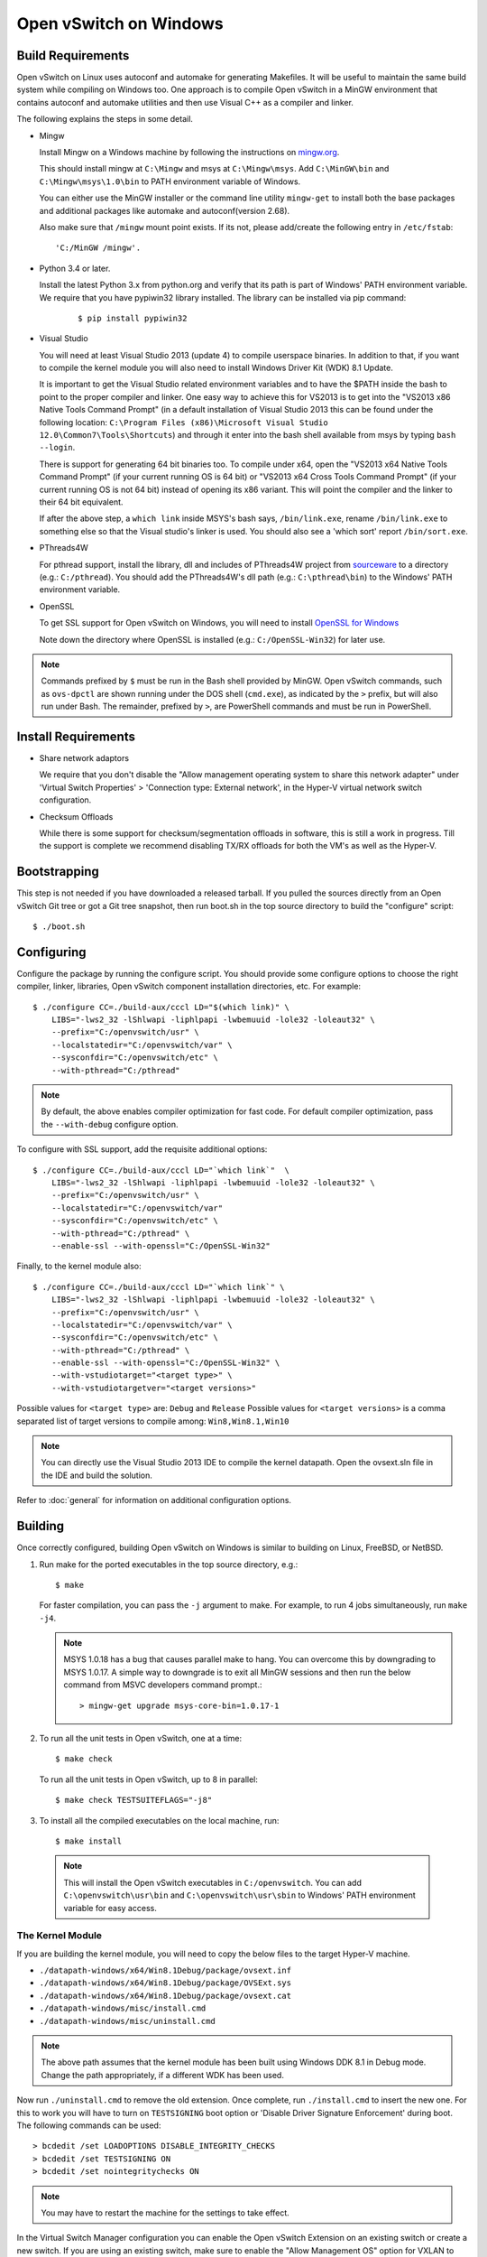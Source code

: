 ..
      Licensed under the Apache License, Version 2.0 (the "License"); you may
      not use this file except in compliance with the License. You may obtain
      a copy of the License at

          http://www.apache.org/licenses/LICENSE-2.0

      Unless required by applicable law or agreed to in writing, software
      distributed under the License is distributed on an "AS IS" BASIS, WITHOUT
      WARRANTIES OR CONDITIONS OF ANY KIND, either express or implied. See the
      License for the specific language governing permissions and limitations
      under the License.

      Convention for heading levels in Open vSwitch documentation:

      =======  Heading 0 (reserved for the title in a document)
      -------  Heading 1
      ~~~~~~~  Heading 2
      +++++++  Heading 3
      '''''''  Heading 4

      Avoid deeper levels because they do not render well.

=======================
Open vSwitch on Windows
=======================

.. _windows-build-reqs:

Build Requirements
------------------

Open vSwitch on Linux uses autoconf and automake for generating Makefiles.  It
will be useful to maintain the same build system while compiling on Windows
too.  One approach is to compile Open vSwitch in a MinGW environment that
contains autoconf and automake utilities and then use Visual C++ as a compiler
and linker.

The following explains the steps in some detail.

- Mingw

  Install Mingw on a Windows machine by following the instructions on
  `mingw.org <http://www.mingw.org/wiki/Getting_Started>`__.

  This should install mingw at ``C:\Mingw`` and msys at ``C:\Mingw\msys``.  Add
  ``C:\MinGW\bin`` and ``C:\Mingw\msys\1.0\bin`` to PATH environment variable
  of Windows.

  You can either use the MinGW installer or the command line utility
  ``mingw-get`` to install both the base packages and additional packages like
  automake and autoconf(version 2.68).

  Also make sure that ``/mingw`` mount point exists. If its not, please
  add/create the following entry in ``/etc/fstab``::

      'C:/MinGW /mingw'.

- Python 3.4 or later.

  Install the latest Python 3.x from python.org and verify that its path is
  part of Windows' PATH environment variable.
  We require that you have pypiwin32 library installed.
  The library can be installed via pip command:

   ::

      $ pip install pypiwin32

- Visual Studio

  You will need at least Visual Studio 2013 (update 4) to compile userspace
  binaries.  In addition to that, if you want to compile the kernel module you
  will also need to install Windows Driver Kit (WDK) 8.1 Update.

  It is important to get the Visual Studio related environment variables and to
  have the $PATH inside the bash to point to the proper compiler and linker.
  One easy way to achieve this for VS2013 is to get into the "VS2013 x86 Native
  Tools Command Prompt" (in a default installation of Visual Studio 2013 this
  can be found under the following location: ``C:\Program Files (x86)\Microsoft
  Visual Studio 12.0\Common7\Tools\Shortcuts``) and through it enter into the
  bash shell available from msys by typing ``bash --login``.

  There is support for generating 64 bit binaries too.  To compile under x64,
  open the "VS2013 x64 Native Tools Command Prompt" (if your current running OS
  is 64 bit) or "VS2013 x64 Cross Tools Command Prompt" (if your current
  running OS is not 64 bit) instead of opening its x86 variant.  This will
  point the compiler and the linker to their 64 bit equivalent.

  If after the above step, a ``which link`` inside MSYS's bash says,
  ``/bin/link.exe``, rename ``/bin/link.exe`` to something else so that the
  Visual studio's linker is used. You should also see a 'which sort' report
  ``/bin/sort.exe``.

- PThreads4W

  For pthread support, install the library, dll and includes of PThreads4W
  project from `sourceware
  <https://sourceforge.net/projects/pthreads4w/>`__ to a directory
  (e.g.: ``C:/pthread``). You should add the PThreads4W's dll path
  (e.g.: ``C:\pthread\bin``) to the Windows' PATH environment variable.

- OpenSSL

  To get SSL support for Open vSwitch on Windows, you will need to install
  `OpenSSL for Windows <https://wiki.openssl.org/index.php/Binaries>`__

  Note down the directory where OpenSSL is installed (e.g.:
  ``C:/OpenSSL-Win32``) for later use.

.. note::

   Commands prefixed by ``$`` must be run in the Bash shell provided by MinGW.
   Open vSwitch commands, such as ``ovs-dpctl`` are shown running under the DOS
   shell (``cmd.exe``), as indicated by the ``>`` prefix, but will also run
   under Bash. The remainder, prefixed by ``>``, are PowerShell commands and
   must be run in PowerShell.

Install Requirements
--------------------

* Share network adaptors

  We require that you don't disable the "Allow management operating system to
  share this network adapter" under 'Virtual Switch Properties' > 'Connection
  type: External network', in the Hyper-V virtual network switch configuration.

* Checksum Offloads

  While there is some support for checksum/segmentation offloads in software,
  this is still a work in progress. Till the support is complete we recommend
  disabling TX/RX offloads for both the VM's as well as the Hyper-V.

Bootstrapping
-------------

This step is not needed if you have downloaded a released tarball. If
you pulled the sources directly from an Open vSwitch Git tree or got a
Git tree snapshot, then run boot.sh in the top source directory to build
the "configure" script:

::

   $ ./boot.sh

.. _windows-configuring:

Configuring
-----------

Configure the package by running the configure script.  You should provide some
configure options to choose the right compiler, linker, libraries, Open vSwitch
component installation directories, etc. For example:

::

   $ ./configure CC=./build-aux/cccl LD="$(which link)" \
       LIBS="-lws2_32 -lShlwapi -liphlpapi -lwbemuuid -lole32 -loleaut32" \
       --prefix="C:/openvswitch/usr" \
       --localstatedir="C:/openvswitch/var" \
       --sysconfdir="C:/openvswitch/etc" \
       --with-pthread="C:/pthread"

.. note::

   By default, the above enables compiler optimization for fast code.  For
   default compiler optimization, pass the ``--with-debug`` configure option.

To configure with SSL support, add the requisite additional options:

::

   $ ./configure CC=./build-aux/cccl LD="`which link`"  \
       LIBS="-lws2_32 -lShlwapi -liphlpapi -lwbemuuid -lole32 -loleaut32" \
       --prefix="C:/openvswitch/usr" \
       --localstatedir="C:/openvswitch/var"
       --sysconfdir="C:/openvswitch/etc" \
       --with-pthread="C:/pthread" \
       --enable-ssl --with-openssl="C:/OpenSSL-Win32"

Finally, to the kernel module also:

::

   $ ./configure CC=./build-aux/cccl LD="`which link`" \
       LIBS="-lws2_32 -lShlwapi -liphlpapi -lwbemuuid -lole32 -loleaut32" \
       --prefix="C:/openvswitch/usr" \
       --localstatedir="C:/openvswitch/var" \
       --sysconfdir="C:/openvswitch/etc" \
       --with-pthread="C:/pthread" \
       --enable-ssl --with-openssl="C:/OpenSSL-Win32" \
       --with-vstudiotarget="<target type>" \
       --with-vstudiotargetver="<target versions>"

Possible values for ``<target type>`` are: ``Debug`` and ``Release``
Possible values for ``<target versions>`` is a comma separated list
of target versions to compile among: ``Win8,Win8.1,Win10``

.. note::

   You can directly use the Visual Studio 2013 IDE to compile the kernel
   datapath. Open the ovsext.sln file in the IDE and build the solution.

Refer to :doc:`general` for information on additional configuration options.

.. _windows-building:

Building
--------

Once correctly configured, building Open vSwitch on Windows is similar to
building on Linux, FreeBSD, or NetBSD.

#. Run make for the ported executables in the top source directory, e.g.:

   ::

      $ make

   For faster compilation, you can pass the ``-j`` argument to make.  For
   example, to run 4 jobs simultaneously, run ``make -j4``.

   .. note::

      MSYS 1.0.18 has a bug that causes parallel make to hang. You can overcome
      this by downgrading to MSYS 1.0.17.  A simple way to downgrade is to exit
      all MinGW sessions and then run the below command from MSVC developers
      command prompt.:

      ::

         > mingw-get upgrade msys-core-bin=1.0.17-1

#. To run all the unit tests in Open vSwitch, one at a time:

   ::

      $ make check

   To run all the unit tests in Open vSwitch, up to 8 in parallel:

   ::

      $ make check TESTSUITEFLAGS="-j8"

#. To install all the compiled executables on the local machine, run:

   ::

      $ make install

  .. note::

     This will install the Open vSwitch executables in ``C:/openvswitch``.  You
     can add ``C:\openvswitch\usr\bin`` and ``C:\openvswitch\usr\sbin`` to
     Windows' PATH environment variable for easy access.

The Kernel Module
~~~~~~~~~~~~~~~~~

If you are building the kernel module, you will need to copy the below files to
the target Hyper-V machine.

- ``./datapath-windows/x64/Win8.1Debug/package/ovsext.inf``
- ``./datapath-windows/x64/Win8.1Debug/package/OVSExt.sys``
- ``./datapath-windows/x64/Win8.1Debug/package/ovsext.cat``
- ``./datapath-windows/misc/install.cmd``
- ``./datapath-windows/misc/uninstall.cmd``

.. note::

   The above path assumes that the kernel module has been built using Windows
   DDK 8.1 in Debug mode. Change the path appropriately, if a different WDK has
   been used.

Now run ``./uninstall.cmd`` to remove the old extension. Once complete, run
``./install.cmd`` to insert the new one.  For this to work you will have to
turn on ``TESTSIGNING`` boot option or 'Disable Driver Signature
Enforcement' during boot.  The following commands can be used:

::

   > bcdedit /set LOADOPTIONS DISABLE_INTEGRITY_CHECKS
   > bcdedit /set TESTSIGNING ON
   > bcdedit /set nointegritychecks ON

.. note::

  You may have to restart the machine for the settings to take effect.

In the Virtual Switch Manager configuration you can enable the Open vSwitch
Extension on an existing switch or create a new switch.  If you are using an
existing switch, make sure to enable the "Allow Management OS" option for VXLAN
to work (covered later).

The command to create a new switch named 'OVS-Extended-Switch' using a physical
NIC named 'Ethernet 1' is:

::

   PS > New-VMSwitch "OVS-Extended-Switch" -NetAdapterName "Ethernet 1"

.. note::

   You can obtain the list of physical NICs on the host using 'Get-NetAdapter'
   command.

In the properties of any switch, you should should now see "Open vSwitch
Extension" under 'Extensions'.  Click the check box to enable the extension.
An alternative way to do the same is to run the following command:

::

   PS > Enable-VMSwitchExtension "Open vSwitch Extension" OVS-Extended-Switch

.. note::

   If you enabled the extension using the command line, a delay of a few
   seconds has been observed for the change to be reflected in the UI.  This is
   not a bug in Open vSwitch.

Starting
--------

.. important::

   The following steps assume that you have installed the Open vSwitch
   utilities in the local machine via 'make install'.

Before starting ovs-vswitchd itself, you need to start its configuration
database, ovsdb-server. Each machine on which Open vSwitch is installed should
run its own copy of ovsdb-server. Before ovsdb-server itself can be started,
configure a database that it can use:

::

   > ovsdb-tool create C:\openvswitch\etc\openvswitch\conf.db \
       C:\openvswitch\usr\share\openvswitch\vswitch.ovsschema

Configure ovsdb-server to use database created above and to listen on a Unix
domain socket:

::

   > ovsdb-server -vfile:info --remote=punix:db.sock --log-file \
       --pidfile --detach

.. note::

   The logfile is created at ``C:/openvswitch/var/log/openvswitch/``

Initialize the database using ovs-vsctl. This is only necessary the first time
after you create the database with ovsdb-tool, though running it at any time is
harmless:

::

   > ovs-vsctl --no-wait init

.. tip::

   If you would later like to terminate the started ovsdb-server, run:

   ::

      > ovs-appctl -t ovsdb-server exit

Start the main Open vSwitch daemon, telling it to connect to the same Unix
domain socket:

::

   > ovs-vswitchd -vfile:info --log-file --pidfile --detach

.. tip::

   If you would like to terminate the started ovs-vswitchd, run:

   ::

      > ovs-appctl exit

.. note::

   The logfile is created at ``C:/openvswitch/var/log/openvswitch/``

Validating
----------

At this point you can use ovs-vsctl to set up bridges and other Open vSwitch
features.

Add bridges
~~~~~~~~~~~

Let's start by creating an integration bridge, ``br-int`` and a PIF bridge,
``br-pif``:

::

   > ovs-vsctl add-br br-int
   > ovs-vsctl add-br br-pif

.. note::

   There's a known bug that running the ovs-vsctl command does not terminate.
   This is generally solved by having ovs-vswitchd running.  If you face the
   issue despite that, hit Ctrl-C to terminate ovs-vsctl and check the output
   to see if your command succeeded.

Validate that ports are added by dumping from both ovs-dpctl and ovs-vsctl:

::

   > ovs-dpctl show
   system@ovs-system:
           lookups: hit:0 missed:0 lost:0
           flows: 0
           port 2: br-pif (internal)     <<< internal port on 'br-pif' bridge
           port 1: br-int (internal)     <<< internal port on 'br-int' bridge

   > ovs-vsctl show
   a56ec7b5-5b1f-49ec-a795-79f6eb63228b
       Bridge br-pif
           Port br-pif
               Interface br-pif
                   type: internal
       Bridge br-int
           Port br-int
               Interface br-int
                   type: internal

.. note::

   There's a known bug that the ports added to OVSDB via ovs-vsctl don't get to
   the kernel datapath immediately, ie. they don't show up in the output of
   ``ovs-dpctl show`` even though they show up in output of ``ovs-vsctl show``.
   In order to workaround this issue, restart ovs-vswitchd. (You can terminate
   ovs-vswitchd by running ``ovs-appctl exit``.)

Add physicals NICs (PIF)
~~~~~~~~~~~~~~~~~~~~~~~~

Now, let's add the physical NIC and the internal port to ``br-pif``. In OVS for
Hyper-V, we use the name of the adapter on top of which the Hyper-V virtual
switch was created, as a special name to refer to the physical NICs connected
to the Hyper-V switch, e.g. if we created the Hyper-V virtual switch on top of
the adapter named ``Ethernet0``, then in OVS we use that name (``Ethernet0``)
as a special name to refer to that adapter.

.. note::

   We assume that the OVS extension is enabled Hyper-V switch.

Internal ports are the virtual adapters created on the Hyper-V switch using the
``ovs-vsctl add-br <bridge>`` command. By default they are created under the
following rule "<name of bridge>" and the adapters are disabled. One needs to
enable them and set the corresponding values to it to make them IP-able.

As a whole example, if we issue the following in a powershell console:

::

    PS > Get-NetAdapter | select Name,InterfaceDescription
    Name                   InterfaceDescription
    ----                   --------------------
    Ethernet1              Intel(R) PRO/1000 MT Network Connection
    br-pif                 Hyper-V Virtual Ethernet Adapter #2
    Ethernet0              Intel(R) PRO/1000 MT Network Connection #2
    br-int                 Hyper-V Virtual Ethernet Adapter #3

    PS > Get-VMSwitch
    Name     SwitchType NetAdapterInterfaceDescription
    ----     ---------- ------------------------------
    external External   Intel(R) PRO/1000 MT Network Connection #2

We can see that we have a switch(external) created upon adapter name
'Ethernet0' with the internal ports under name 'br-pif' and 'br-int'. Thus
resulting into the following ovs-vsctl commands:

::

   > ovs-vsctl add-port br-pif Ethernet0

Dumping the ports should show the additional ports that were just added:

::

   > ovs-dpctl show
   system@ovs-system:
           lookups: hit:0 missed:0 lost:0
           flows: 0
           port 2: br-pif (internal)               <<< internal port
                                                       adapter on
                                                       Hyper-V switch
           port 1: br-int (internal)               <<< internal port
                                                       adapter on
                                                       Hyper-V switch
           port 3: Ethernet0                       <<< Physical NIC

   > ovs-vsctl show
   a56ec7b5-5b1f-49ec-a795-79f6eb63228b
       Bridge br-pif
           Port br-pif
               Interface br-pif
                   type: internal
           Port "Ethernet0"
               Interface "Ethernet0"
       Bridge br-int
           Port br-int
               Interface br-int
                   type: internal

Add virtual interfaces (VIFs)
~~~~~~~~~~~~~~~~~~~~~~~~~~~~~

Adding VIFs to Open vSwitch is a two step procedure.  The first step is to
assign a 'OVS port name' which is a unique name across all VIFs on this
Hyper-V.  The next step is to add the VIF to the ovsdb using its 'OVS port
name' as key.

First, assign a unique 'OVS port name' to the VIF. The VIF needs to have been
disconnected from the Hyper-V switch before assigning a 'OVS port name' to it.
In the example below, we assign a 'OVS port name' called ``ovs-port-a`` to a
VIF on a VM ``VM1``.  By using index 0 for ``$vnic``, the first VIF of the VM
is being addressed.  After assigning the name ``ovs-port-a``, the VIF is
connected back to the Hyper-V switch with name ``OVS-HV-Switch``, which is
assumed to be the Hyper-V switch with OVS extension enabled.:

::

   PS > import-module .\datapath-windows\misc\OVS.psm1
   PS > $vnic = Get-VMNetworkAdapter <Name of the VM>
   PS > Disconnect-VMNetworkAdapter -VMNetworkAdapter $vnic[0]
   PS > $vnic[0] | Set-VMNetworkAdapterOVSPort -OVSPortName ovs-port-a
   PS > Connect-VMNetworkAdapter -VMNetworkAdapter $vnic[0] \
         -SwitchName OVS-Extended-Switch

Next, add the VIFs to ``br-int``:

::

   > ovs-vsctl add-port br-int ovs-port-a

Dumping the ports should show the additional ports that were just added:

::

   > ovs-dpctl show
   system@ovs-system:
           lookups: hit:0 missed:0 lost:0
           flows: 0
           port 4: ovs-port-a
           port 2: br-pif (internal)
           port 1: br-int (internal
           port 3: Ethernet0

   > ovs-vsctl show
   4cd86499-74df-48bd-a64d-8d115b12a9f2
       Bridge br-pif
           Port "vEthernet (external)"
               Interface "vEthernet (external)"
           Port "Ethernet0"
               Interface "Ethernet0"
           Port br-pif
               Interface br-pif
                   type: internal
       Bridge br-int
           Port br-int
               Interface br-int
                   type: internal
           Port "ovs-port-a"
               Interface "ovs-port-a"

Add multiple NICs to be managed by OVS
~~~~~~~~~~~~~~~~~~~~~~~~~~~~~~~~~~~~~~

To leverage support of multiple NICs into OVS, we will be using the MSFT
cmdlets for forwarding team extension. More documentation about them can be
found at technet_.

.. _technet: https://technet.microsoft.com/en-us/library/jj553812%28v=wps.630%29.aspx

For example, to set up a switch team combined from ``Ethernet0 2`` and
``Ethernet1 2`` named ``external``:

::

   PS > Get-NetAdapter
   Name                      InterfaceDescription
   ----                      --------------------
   br-int                    Hyper-V Virtual Ethernet Adapter #3
   br-pif                    Hyper-V Virtual Ethernet Adapter #2
   Ethernet3 2               Intel(R) 82574L Gigabit Network Co...#3
   Ethernet2 2               Intel(R) 82574L Gigabit Network Co...#4
   Ethernet1 2               Intel(R) 82574L Gigabit Network Co...#2
   Ethernet0 2               Intel(R) 82574L Gigabit Network Conn...

   PS > New-NetSwitchTeam -Name external -TeamMembers "Ethernet0 2","Ethernet1 2"

   PS > Get-NetSwitchTeam
   Name    : external
   Members : {Ethernet1 2, Ethernet0 2}

This will result in a new adapter bound to the host called ``external``:

::

   PS > Get-NetAdapter
   Name                      InterfaceDescription
   ----                      --------------------
   br-test                   Hyper-V Virtual Ethernet Adapter #4
   br-pif                    Hyper-V Virtual Ethernet Adapter #2
   external                  Microsoft Network Adapter Multiplexo...
   Ethernet3 2               Intel(R) 82574L Gigabit Network Co...#3
   Ethernet2 2               Intel(R) 82574L Gigabit Network Co...#4
   Ethernet1 2               Intel(R) 82574L Gigabit Network Co...#2
   Ethernet0 2               Intel(R) 82574L Gigabit Network Conn...

Next we will set up the Hyper-V VMSwitch on the new adapter ``external``:

::

   PS > New-VMSwitch -Name external -NetAdapterName external \
        -AllowManagementOS $false

Under OVS the adapters under the team ``external``, ``Ethernet0 2`` and
``Ethernet1 2``, can be added either under a bond device or separately.

The following example shows how the bridges look with the NICs being
separated:

::

   > ovs-vsctl show
   6cd9481b-c249-4ee3-8692-97b399dd29d8
       Bridge br-test
           Port br-test
               Interface br-test
                   type: internal
           Port "Ethernet1 2"
               Interface "Ethernet1 2"
       Bridge br-pif
           Port "Ethernet0 2"
               Interface "Ethernet0 2"
           Port br-pif
               Interface br-pif
                   type: internal

Add patch ports and configure VLAN tagging
~~~~~~~~~~~~~~~~~~~~~~~~~~~~~~~~~~~~~~~~~~

The Windows Open vSwitch implementation support VLAN tagging in the switch.
Switch VLAN tagging along with patch ports between ``br-int`` and ``br-pif`` is
used to configure VLAN tagging functionality between two VMs on different
Hyper-Vs.  To start, add a patch port from ``br-int`` to ``br-pif``:

::

   > ovs-vsctl add-port br-int patch-to-pif
   > ovs-vsctl set interface patch-to-pif type=patch \
       options:peer=patch-to-int

Add a patch port from ``br-pif`` to ``br-int``:

::

   > ovs-vsctl add-port br-pif patch-to-int
   > ovs-vsctl set interface patch-to-int type=patch \
       options:peer=patch-to-pif

Re-Add the VIF ports with the VLAN tag:

::

   > ovs-vsctl add-port br-int ovs-port-a tag=900
   > ovs-vsctl add-port br-int ovs-port-b tag=900

Add tunnels
~~~~~~~~~~~

The Windows Open vSwitch implementation support VXLAN and STT tunnels. To add
tunnels. For example, first add the tunnel port between 172.168.201.101 <->
172.168.201.102:

::

   > ovs-vsctl add-port br-int tun-1
   > ovs-vsctl set Interface tun-1 type=<port-type>
   > ovs-vsctl set Interface tun-1 options:local_ip=172.168.201.101
   > ovs-vsctl set Interface tun-1 options:remote_ip=172.168.201.102
   > ovs-vsctl set Interface tun-1 options:in_key=flow
   > ovs-vsctl set Interface tun-1 options:out_key=flow

...and the tunnel port between 172.168.201.101 <-> 172.168.201.105:

::

   > ovs-vsctl add-port br-int tun-2
   > ovs-vsctl set Interface tun-2 type=<port-type>
   > ovs-vsctl set Interface tun-2 options:local_ip=172.168.201.102
   > ovs-vsctl set Interface tun-2 options:remote_ip=172.168.201.105
   > ovs-vsctl set Interface tun-2 options:in_key=flow
   > ovs-vsctl set Interface tun-2 options:out_key=flow

Where ``<port-type>`` is one of: ``stt`` or ``vxlan``

.. note::

   Any patch ports created between br-int and br-pif MUST be be deleted prior
   to adding tunnels.

Windows Services
----------------

Open vSwitch daemons come with support to run as a Windows service. The
instructions here assume that you have installed the Open vSwitch utilities and
daemons via ``make install``.

To start, create the database:

::

   > ovsdb-tool create C:/openvswitch/etc/openvswitch/conf.db \
       "C:/openvswitch/usr/share/openvswitch/vswitch.ovsschema"

Create the ovsdb-server service and start it:

::

   > sc create ovsdb-server \
       binpath="C:/openvswitch/usr/sbin/ovsdb-server.exe \
       C:/openvswitch/etc/openvswitch/conf.db \
       -vfile:info --log-file --pidfile \
       --remote=punix:db.sock --service --service-monitor"
   > sc start ovsdb-server

.. tip::

   One of the common issues with creating a Windows service is with mungled
   paths.  You can make sure that the correct path has been registered with the
   Windows services manager by running:

   ::

      > sc qc ovsdb-server

Check that the service is healthy by running:

::

   > sc query ovsdb-server

Initialize the database:

::

   > ovs-vsctl --no-wait init

Create the ovs-vswitchd service and start it:

::

   > sc create ovs-vswitchd \
       binpath="C:/openvswitch/usr/sbin/ovs-vswitchd.exe \
       --pidfile -vfile:info --log-file  --service --service-monitor"
   > sc start ovs-vswitchd

Check that the service is healthy by running:

::

   > sc query ovs-vswitchd

To stop and delete the services, run:

::

   > sc stop ovs-vswitchd
   > sc stop ovsdb-server
   > sc delete ovs-vswitchd
   > sc delete ovsdb-server

Windows CI Service
------------------

`AppVeyor <www.appveyor.com>`__ provides a free Windows autobuild service for
open source projects.  Open vSwitch has integration with AppVeyor for continuous
build.  A developer can build test his changes for Windows by logging into
appveyor.com using a github account, creating a new project by linking it to
his development repository in github and triggering a new build.

TODO
----

* Investigate the working of sFlow on Windows and re-enable the unit tests.

* Investigate and add the feature to provide QoS.

* Sign the driver & create an MSI for installing the different Open vSwitch
  components on Windows.
